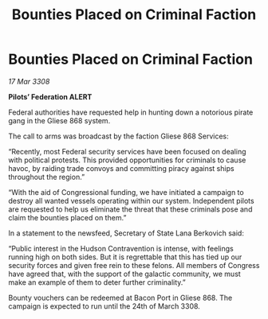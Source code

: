 :PROPERTIES:
:ID:       83e68c0b-347b-4e0a-94e4-f59cd6765337
:END:
#+title: Bounties Placed on Criminal Faction
#+filetags: :galnet:

* Bounties Placed on Criminal Faction

/17 Mar 3308/

*Pilots’ Federation ALERT* 

Federal authorities have requested help in hunting down a notorious pirate gang in the Gliese 868 system. 

The call to arms was broadcast by the faction Gliese 868 Services: 

“Recently, most Federal security services have been focused on dealing with political protests. This provided opportunities for criminals to cause havoc, by raiding trade convoys and committing piracy against ships throughout the region.” 

“With the aid of Congressional funding, we have initiated a campaign to destroy all wanted vessels operating within our system. Independent pilots are requested to help us eliminate the threat that these criminals pose and claim the bounties placed on them.” 

In a statement to the newsfeed, Secretary of State Lana Berkovich said: 

“Public interest in the Hudson Contravention is intense, with feelings running high on both sides. But it is regrettable that this has tied up our security forces and given free rein to these felons. All members of Congress have agreed that, with the support of the galactic community, we must make an example of them to deter further criminality.” 

Bounty vouchers can be redeemed at Bacon Port in Gliese 868. The campaign is expected to run until the 24th of March 3308.
